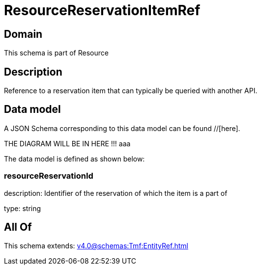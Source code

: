 = ResourceReservationItemRef

[#domain]
== Domain

This schema is part of Resource

[#description]
== Description
Reference to a reservation item that can typically be queried with another API.


[#data_model]
== Data model

A JSON Schema corresponding to this data model can be found //[here].

THE DIAGRAM WILL BE IN HERE !!!
aaa

The data model is defined as shown below:


=== resourceReservationId
description: Identifier of the reservation of which the item is a part of

type: string


[#all_of]
== All Of

This schema extends: xref:v4.0@schemas:Tmf:EntityRef.adoc[]

